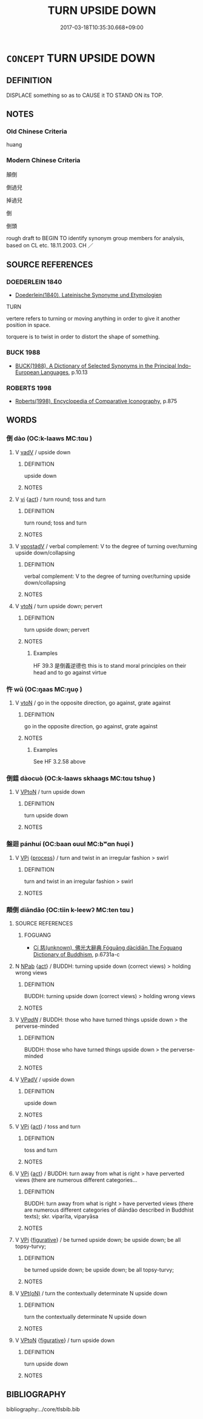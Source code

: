 # -*- mode: mandoku-tls-view -*-
#+TITLE: TURN UPSIDE DOWN
#+DATE: 2017-03-18T10:35:30.668+09:00        
#+STARTUP: content
* =CONCEPT= TURN UPSIDE DOWN
:PROPERTIES:
:CUSTOM_ID: uuid-67bdc5de-b782-4007-805c-7ebf1ae755c7
:SYNONYM+:  UPSIDE DOWN
:SYNONYM+:  WRONG SIDE UP
:SYNONYM+:  INVERTED
:SYNONYM+:  REVERSED
:SYNONYM+:  UPSET
:SYNONYM+:  INFORMAL BASS-ACKWARD
:SYNONYM+:  ASS-BACKWARD
:SYNONYM+:  TURN UPSIDE DOWN
:SYNONYM+:  TURN OVER
:SYNONYM+:  UPEND
:SYNONYM+:  UPTURN
:SYNONYM+:  INVERT.
:SYNONYM+:  REVERSE
:TR_ZH: 倒置
:END:
** DEFINITION

DISPLACE something so as to CAUSE it TO STAND ON its TOP.

** NOTES

*** Old Chinese Criteria
huang

*** Modern Chinese Criteria
顛倒

倒過兒

掉過兒

倒

倒頭

rough draft to BEGIN TO identify synonym group members for analysis, based on CL etc. 18.11.2003. CH ／

** SOURCE REFERENCES
*** DOEDERLEIN 1840
 - [[cite:DOEDERLEIN-1840][Doederlein(1840), Lateinische Synonyme und Etymologien]]

TURN

vertere refers to turning or moving anything in order to give it another position in space.

torquere is to twist in order to distort the shape of something.

*** BUCK 1988
 - [[cite:BUCK-1988][BUCK(1988), A Dictionary of Selected Synonyms in the Principal Indo-European Languages]], p.10.13

*** ROBERTS 1998
 - [[cite:ROBERTS-1998][Roberts(1998), Encyclopedia of Comparative Iconography]], p.875

** WORDS
   :PROPERTIES:
   :VISIBILITY: children
   :END:
*** 倒 dào (OC:k-laaws MC:tɑu )
:PROPERTIES:
:CUSTOM_ID: uuid-d1a18b39-429a-445f-b69c-352ba0323a53
:Char+: 倒(9,8/10) 
:GY_IDS+: uuid-c23cf2d5-d6f6-44dc-8347-ada634655981
:PY+: dào     
:OC+: k-laaws     
:MC+: tɑu     
:END: 
**** V [[tls:syn-func::#uuid-2a0ded86-3b04-4488-bb7a-3efccfa35844][vadV]] / upside down
:PROPERTIES:
:CUSTOM_ID: uuid-8a3adaf9-db2f-4b63-8d68-71b0394db98e
:WARRING-STATES-CURRENCY: 4
:END:
****** DEFINITION

upside down

****** NOTES

**** V [[tls:syn-func::#uuid-c20780b3-41f9-491b-bb61-a269c1c4b48f][vi]] {[[tls:sem-feat::#uuid-f55cff2f-f0e3-4f08-a89c-5d08fcf3fe89][act]]} / turn round; toss and turn
:PROPERTIES:
:CUSTOM_ID: uuid-e9ba7cc3-4b5f-4254-b941-83d5094a7a4e
:END:
****** DEFINITION

turn round; toss and turn

****** NOTES

**** V [[tls:syn-func::#uuid-6bcabe16-89d8-45be-aa0b-57177f67b1f9][vpostadV]] / verbal complement: V to the degree of turning over/turning upside down/collapsing
:PROPERTIES:
:CUSTOM_ID: uuid-4c5c48aa-fa66-446b-9b7a-2222b4658d7e
:END:
****** DEFINITION

verbal complement: V to the degree of turning over/turning upside down/collapsing

****** NOTES

**** V [[tls:syn-func::#uuid-fbfb2371-2537-4a99-a876-41b15ec2463c][vtoN]] / turn upside down; pervert
:PROPERTIES:
:CUSTOM_ID: uuid-d2126dc7-7e00-4a00-9240-e350a1aea43d
:WARRING-STATES-CURRENCY: 4
:END:
****** DEFINITION

turn upside down; pervert

****** NOTES

******* Examples
HF 39.3 是倒義逆德也 this is to stand moral principles on their head and to go against virtue

*** 忤 wǔ (OC:ŋaas MC:ŋuo̝ )
:PROPERTIES:
:CUSTOM_ID: uuid-0821a100-9eea-48c8-82a0-626e810f1d0d
:Char+: 忤(61,4/7) 
:GY_IDS+: uuid-f9a5a381-2e5e-4c0d-abbc-5851846297e6
:PY+: wǔ     
:OC+: ŋaas     
:MC+: ŋuo̝     
:END: 
**** V [[tls:syn-func::#uuid-fbfb2371-2537-4a99-a876-41b15ec2463c][vtoN]] / go in the opposite direction, go against, grate against
:PROPERTIES:
:CUSTOM_ID: uuid-7dc94150-4191-4fcd-b8ba-d05ee74d5f42
:END:
****** DEFINITION

go in the opposite direction, go against, grate against

****** NOTES

******* Examples
See HF 3.2.58 above

*** 倒錯 dàocuò (OC:k-laaws skhaaɡs MC:tɑu tshuo̝ )
:PROPERTIES:
:CUSTOM_ID: uuid-dde70ae5-416b-43ca-9a32-8a9f6cf334bd
:Char+: 倒(9,8/10) 錯(167,8/16) 
:GY_IDS+: uuid-c23cf2d5-d6f6-44dc-8347-ada634655981 uuid-6435bd28-4a5c-4c91-849b-2bb0dc9586a8
:PY+: dào cuò    
:OC+: k-laaws skhaaɡs    
:MC+: tɑu tshuo̝    
:END: 
**** V [[tls:syn-func::#uuid-98f2ce75-ae37-4667-90ff-f418c4aeaa33][VPtoN]] / turn upside down
:PROPERTIES:
:CUSTOM_ID: uuid-8a6eca27-6d0c-4279-80b3-4926668896b1
:END:
****** DEFINITION

turn upside down

****** NOTES

*** 盤迴 pánhuí (OC:baan ɢuul MC:bʷɑn ɦuo̝i )
:PROPERTIES:
:CUSTOM_ID: uuid-0d505b1e-46c4-4655-a681-944ff34987aa
:Char+: 盤(108,10/15) 迴(162,6/10) 
:GY_IDS+: uuid-91bd3df9-e273-490b-9006-ab428ffffa1a uuid-0b23e72c-bc14-4285-8bf2-e0323d66905e
:PY+: pán huí    
:OC+: baan ɢuul    
:MC+: bʷɑn ɦuo̝i    
:END: 
**** V [[tls:syn-func::#uuid-091af450-64e0-4b82-98a2-84d0444b6d19][VPi]] {[[tls:sem-feat::#uuid-da12432d-7ed6-4864-b7e5-4bb8eafe44b4][process]]} / turn and twist in an irregular fashion > swirl
:PROPERTIES:
:CUSTOM_ID: uuid-de4f3bd7-db41-4e78-9d2b-2cb55704f9ae
:END:
****** DEFINITION

turn and twist in an irregular fashion > swirl

****** NOTES

*** 顛倒 diāndǎo (OC:tiin k-leewʔ MC:ten tɑu )
:PROPERTIES:
:CUSTOM_ID: uuid-4f594678-77c4-46aa-bea9-1bb784911b9c
:Char+: 顛(181,10/19) 倒(9,8/10) 
:GY_IDS+: uuid-25f38c48-4825-4135-90cd-b40f638bfa05 uuid-dbf7cfe1-d5f2-47cf-9c5b-636180c59c84
:PY+: diān dǎo    
:OC+: tiin k-leewʔ    
:MC+: ten tɑu    
:END: 
**** SOURCE REFERENCES
***** FOGUANG
 - [[cite:FOGUANG][Cí 慈(unknown), 佛光大辭典 Fóguāng dàcídiǎn The Foguang Dictionary of Buddhism]], p.6731a-c

**** N [[tls:syn-func::#uuid-db0698e7-db2f-4ee3-9a20-0c2b2e0cebf0][NPab]] {[[tls:sem-feat::#uuid-f55cff2f-f0e3-4f08-a89c-5d08fcf3fe89][act]]} / BUDDH: turning upside down (correct views) > holding wrong views
:PROPERTIES:
:CUSTOM_ID: uuid-213904d6-c2b2-4f57-bbee-3e614d406f05
:END:
****** DEFINITION

BUDDH: turning upside down (correct views) > holding wrong views

****** NOTES

**** V [[tls:syn-func::#uuid-e0ab80e9-d505-441c-b27b-572c28475060][VP/adN/]] / BUDDH: those who have turned things upside down > the perverse-minded
:PROPERTIES:
:CUSTOM_ID: uuid-f1825923-743b-477c-b647-efe5fd852a2e
:END:
****** DEFINITION

BUDDH: those who have turned things upside down > the perverse-minded

****** NOTES

**** V [[tls:syn-func::#uuid-819e81af-c978-4931-8fd2-52680e097f01][VPadV]] / upside down
:PROPERTIES:
:CUSTOM_ID: uuid-4003d71a-4cd3-4358-927b-6c46b2de6a91
:END:
****** DEFINITION

upside down

****** NOTES

**** V [[tls:syn-func::#uuid-091af450-64e0-4b82-98a2-84d0444b6d19][VPi]] {[[tls:sem-feat::#uuid-f55cff2f-f0e3-4f08-a89c-5d08fcf3fe89][act]]} / toss and turn
:PROPERTIES:
:CUSTOM_ID: uuid-b9638641-c5e6-4853-a30b-5eb15635d3e0
:END:
****** DEFINITION

toss and turn

****** NOTES

**** V [[tls:syn-func::#uuid-091af450-64e0-4b82-98a2-84d0444b6d19][VPi]] {[[tls:sem-feat::#uuid-f55cff2f-f0e3-4f08-a89c-5d08fcf3fe89][act]]} / BUDDH: turn away from what is right > have perverted views (there are numerous different categories...
:PROPERTIES:
:CUSTOM_ID: uuid-b9386f5f-0762-4c83-967d-2ea77a21d2e8
:END:
****** DEFINITION

BUDDH: turn away from what is right > have perverted views (there are numerous different categories of diāndào described in Buddhist texts); skr. viparīta, viparyāsa

****** NOTES

**** V [[tls:syn-func::#uuid-091af450-64e0-4b82-98a2-84d0444b6d19][VPi]] {[[tls:sem-feat::#uuid-2e48851c-928e-40f0-ae0d-2bf3eafeaa17][figurative]]} / be turned upside down; be upside down; be all topsy-turvy;
:PROPERTIES:
:CUSTOM_ID: uuid-b768e21b-7471-4419-8bdf-f7a13efb7fda
:END:
****** DEFINITION

be turned upside down; be upside down; be all topsy-turvy;

****** NOTES

**** V [[tls:syn-func::#uuid-5b3376f4-75c4-4047-94eb-fc6d1bca520d][VPt(oN)]] / turn the contextually determinate N upside down
:PROPERTIES:
:CUSTOM_ID: uuid-14d48db4-5b24-45fb-91d4-487ead0a6ebf
:END:
****** DEFINITION

turn the contextually determinate N upside down

****** NOTES

**** V [[tls:syn-func::#uuid-98f2ce75-ae37-4667-90ff-f418c4aeaa33][VPtoN]] {[[tls:sem-feat::#uuid-2e48851c-928e-40f0-ae0d-2bf3eafeaa17][figurative]]} / turn upside down
:PROPERTIES:
:CUSTOM_ID: uuid-a17d7cbd-672a-4c6a-85ec-2f98cc356e13
:END:
****** DEFINITION

turn upside down

****** NOTES

** BIBLIOGRAPHY
bibliography:../core/tlsbib.bib
